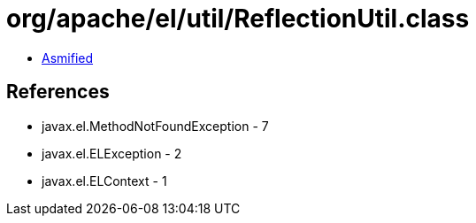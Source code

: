= org/apache/el/util/ReflectionUtil.class

 - link:ReflectionUtil-asmified.java[Asmified]

== References

 - javax.el.MethodNotFoundException - 7
 - javax.el.ELException - 2
 - javax.el.ELContext - 1
